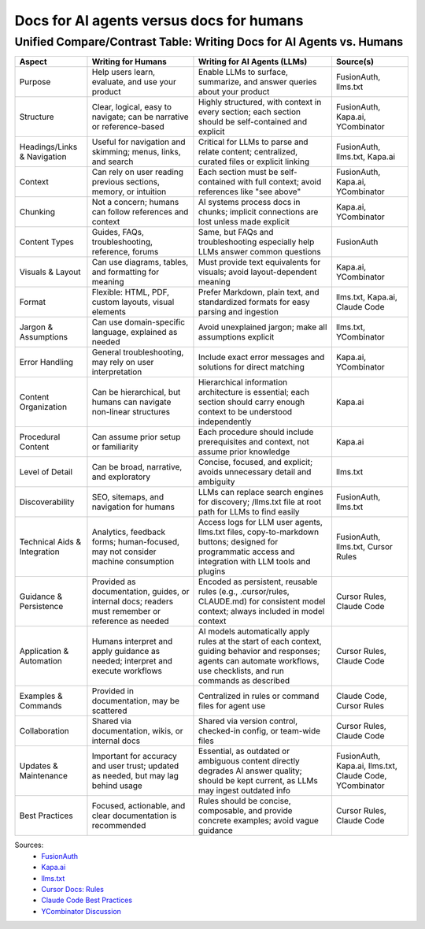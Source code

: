 =========================================
Docs for AI agents versus docs for humans
=========================================

Unified Compare/Contrast Table: Writing Docs for AI Agents vs. Humans
---------------------------------------------------------------------

.. list-table::
   :header-rows: 1

   * - Aspect
     - Writing for Humans
     - Writing for AI Agents (LLMs)
     - Source(s)
   * - Purpose
     - Help users learn, evaluate, and use your product
     - Enable LLMs to surface, summarize, and answer queries about your product
     - FusionAuth, llms.txt
   * - Structure
     - Clear, logical, easy to navigate; can be narrative or reference-based
     - Highly structured, with context in every section; each section should be self-contained and explicit
     - FusionAuth, Kapa.ai, YCombinator
   * - Headings/Links & Navigation
     - Useful for navigation and skimming; menus, links, and search
     - Critical for LLMs to parse and relate content; centralized, curated files or explicit linking
     - FusionAuth, llms.txt, Kapa.ai
   * - Context
     - Can rely on user reading previous sections, memory, or intuition
     - Each section must be self-contained with full context; avoid references like "see above"
     - FusionAuth, Kapa.ai, YCombinator
   * - Chunking
     - Not a concern; humans can follow references and context
     - AI systems process docs in chunks; implicit connections are lost unless made explicit
     - Kapa.ai, YCombinator
   * - Content Types
     - Guides, FAQs, troubleshooting, reference, forums
     - Same, but FAQs and troubleshooting especially help LLMs answer common questions
     - FusionAuth
   * - Visuals & Layout
     - Can use diagrams, tables, and formatting for meaning
     - Must provide text equivalents for visuals; avoid layout-dependent meaning
     - Kapa.ai, YCombinator
   * - Format
     - Flexible: HTML, PDF, custom layouts, visual elements
     - Prefer Markdown, plain text, and standardized formats for easy parsing and ingestion
     - llms.txt, Kapa.ai, Claude Code
   * - Jargon & Assumptions
     - Can use domain-specific language, explained as needed
     - Avoid unexplained jargon; make all assumptions explicit
     - llms.txt, YCombinator
   * - Error Handling
     - General troubleshooting, may rely on user interpretation
     - Include exact error messages and solutions for direct matching
     - Kapa.ai, YCombinator
   * - Content Organization
     - Can be hierarchical, but humans can navigate non-linear structures
     - Hierarchical information architecture is essential; each section should carry enough context to be understood independently
     - Kapa.ai
   * - Procedural Content
     - Can assume prior setup or familiarity
     - Each procedure should include prerequisites and context, not assume prior knowledge
     - Kapa.ai
   * - Level of Detail
     - Can be broad, narrative, and exploratory
     - Concise, focused, and explicit; avoids unnecessary detail and ambiguity
     - llms.txt
   * - Discoverability
     - SEO, sitemaps, and navigation for humans
     - LLMs can replace search engines for discovery; /llms.txt file at root path for LLMs to find easily
     - FusionAuth, llms.txt
   * - Technical Aids & Integration
     - Analytics, feedback forms; human-focused, may not consider machine consumption
     - Access logs for LLM user agents, llms.txt files, copy-to-markdown buttons; designed for programmatic access and integration with LLM tools and plugins
     - FusionAuth, llms.txt, Cursor Rules
   * - Guidance & Persistence
     - Provided as documentation, guides, or internal docs; readers must remember or reference as needed
     - Encoded as persistent, reusable rules (e.g., .cursor/rules, CLAUDE.md) for consistent model context; always included in model context
     - Cursor Rules, Claude Code
   * - Application & Automation
     - Humans interpret and apply guidance as needed; interpret and execute workflows
     - AI models automatically apply rules at the start of each context, guiding behavior and responses; agents can automate workflows, use checklists, and run commands as described
     - Cursor Rules, Claude Code
   * - Examples & Commands
     - Provided in documentation, may be scattered
     - Centralized in rules or command files for agent use
     - Claude Code, Cursor Rules
   * - Collaboration
     - Shared via documentation, wikis, or internal docs
     - Shared via version control, checked-in config, or team-wide files
     - Cursor Rules, Claude Code
   * - Updates & Maintenance
     - Important for accuracy and user trust; updated as needed, but may lag behind usage
     - Essential, as outdated or ambiguous content directly degrades AI answer quality; should be kept current, as LLMs may ingest outdated info
     - FusionAuth, Kapa.ai, llms.txt, Claude Code, YCombinator
   * - Best Practices
     - Focused, actionable, and clear documentation is recommended
     - Rules should be concise, composable, and provide concrete examples; avoid vague guidance
     - Cursor Rules, Claude Code

Sources:
  - `FusionAuth <https://fusionauth.io/blog/llms-for-docs>`_
  - `Kapa.ai <https://docs.kapa.ai/improving/writing-best-practices>`_
  - `llms.txt <https://llmstxt.org/>`_
  - `Cursor Docs: Rules <https://docs.cursor.com/context/rules>`_
  - `Claude Code Best Practices <https://www.anthropic.com/engineering/claude-code-best-practices>`_
  - `YCombinator Discussion <https://news.ycombinator.com/item?id=44314423>`_ 